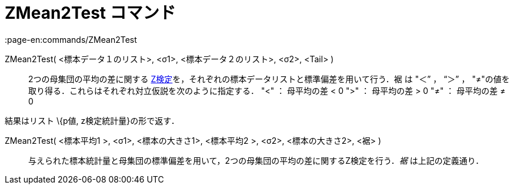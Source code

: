 = ZMean2Test コマンド
:page-en:commands/ZMean2Test
ifdef::env-github[:imagesdir: /ja/modules/ROOT/assets/images]

ZMean2Test( <標本データ１のリスト>, <σ1>, <標本データ２のリスト>, <σ2>, <Tail> )::
  2つの母集団の平均の差に関する
  https://en.wikipedia.org/wiki/ja:Z%E6%A4%9C%E5%AE%9A[Z検定]を，それぞれの標本データリストと標準偏差を用いて行う．裾 は
  "＜” ， “＞” ， "≠"の値を取り得る．これらはそれぞれ対立仮説を次のように指定する．
  "<" ： 母平均の差 < 0
  ">" ： 母平均の差 > 0
  "≠" ： 母平均の差 ≠ 0

結果はリスト \{p値, z検定統計量}の形で返す．

ZMean2Test( <標本平均1 >, <σ1>, <標本の大きさ1>, <標本平均2 >, <σ2>, <標本の大きさ2>, <裾> )::
  与えられた標本統計量と母集団の標準偏差を用いて，2つの母集団の平均の差に関するZ検定を行う．_裾_ は上記の定義通り．
